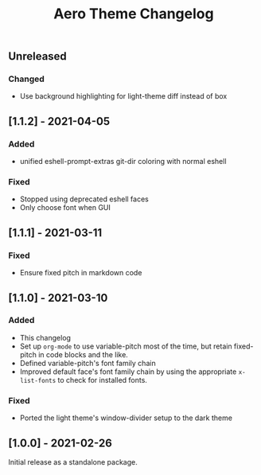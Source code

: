#+title: Aero Theme Changelog

** Unreleased
*** Changed
- Use background highlighting for light-theme diff instead of box

** [1.1.2] - 2021-04-05
*** Added
- unified eshell-prompt-extras git-dir coloring with normal eshell

*** Fixed
- Stopped using deprecated eshell faces
- Only choose font when GUI

** [1.1.1] - 2021-03-11
*** Fixed
- Ensure fixed pitch in markdown code

** [1.1.0] - 2021-03-10
*** Added
- This changelog
- Set up =org-mode= to use variable-pitch most of the time, but retain fixed-pitch in code blocks and the like.
- Defined variable-pitch's font family chain
- Improved default face's font family chain by using the appropriate =x-list-fonts= to check for installed fonts.

*** Fixed
- Ported the light theme's window-divider setup to the dark theme

** [1.0.0] - 2021-02-26
Initial release as a standalone package.
